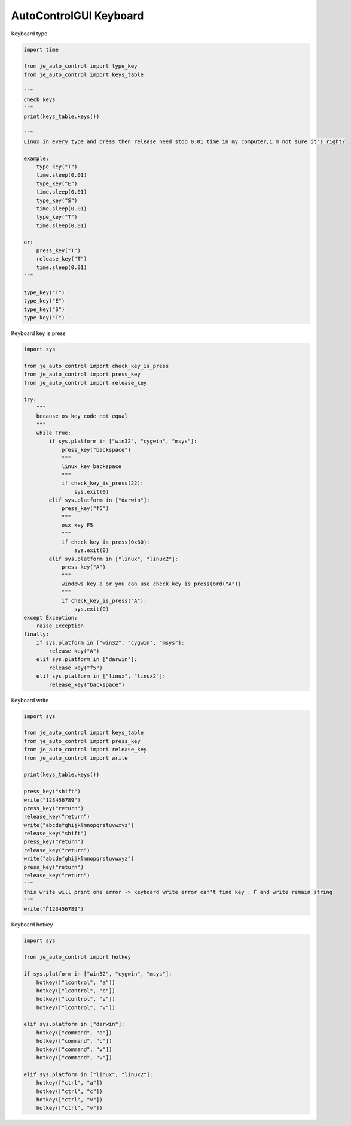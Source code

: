========================
AutoControlGUI Keyboard
========================

| Keyboard type

.. code-block:: python

    import time

    from je_auto_control import type_key
    from je_auto_control import keys_table

    """
    check keys
    """
    print(keys_table.keys())

    """
    Linux in every type and press then release need stop 0.01 time in my computer,i'm not sure it's right?

    example:
        type_key("T")
        time.sleep(0.01)
        type_key("E")
        time.sleep(0.01)
        type_key("S")
        time.sleep(0.01)
        type_key("T")
        time.sleep(0.01)

    or:
        press_key("T")
        release_key("T")
        time.sleep(0.01)
    """

    type_key("T")
    type_key("E")
    type_key("S")
    type_key("T")

| Keyboard key is press

.. code-block:: python

    import sys

    from je_auto_control import check_key_is_press
    from je_auto_control import press_key
    from je_auto_control import release_key

    try:
        """
        because os key_code not equal
        """
        while True:
            if sys.platform in ["win32", "cygwin", "msys"]:
                press_key("backspace")
                """
                linux key backspace
                """
                if check_key_is_press(22):
                    sys.exit(0)
            elif sys.platform in ["darwin"]:
                press_key("f5")
                """
                osx key F5
                """
                if check_key_is_press(0x60):
                    sys.exit(0)
            elif sys.platform in ["linux", "linux2"]:
                press_key("A")
                """
                windows key a or you can use check_key_is_press(ord("A"))
                """
                if check_key_is_press("A"):
                    sys.exit(0)
    except Exception:
        raise Exception
    finally:
        if sys.platform in ["win32", "cygwin", "msys"]:
            release_key("A")
        elif sys.platform in ["darwin"]:
            release_key("f5")
        elif sys.platform in ["linux", "linux2"]:
            release_key("backspace")



| Keyboard write

.. code-block:: python

    import sys

    from je_auto_control import keys_table
    from je_auto_control import press_key
    from je_auto_control import release_key
    from je_auto_control import write

    print(keys_table.keys())

    press_key("shift")
    write("123456789")
    press_key("return")
    release_key("return")
    write("abcdefghijklmnopqrstuvwxyz")
    release_key("shift")
    press_key("return")
    release_key("return")
    write("abcdefghijklmnopqrstuvwxyz")
    press_key("return")
    release_key("return")
    """
    this write will print one error -> keyboard write error can't find key : Ѓ and write remain string
    """
    write("Ѓ123456789")


| Keyboard hotkey

.. code-block:: python

    import sys

    from je_auto_control import hotkey

    if sys.platform in ["win32", "cygwin", "msys"]:
        hotkey(["lcontrol", "a"])
        hotkey(["lcontrol", "c"])
        hotkey(["lcontrol", "v"])
        hotkey(["lcontrol", "v"])

    elif sys.platform in ["darwin"]:
        hotkey(["command", "a"])
        hotkey(["command", "c"])
        hotkey(["command", "v"])
        hotkey(["command", "v"])

    elif sys.platform in ["linux", "linux2"]:
        hotkey(["ctrl", "a"])
        hotkey(["ctrl", "c"])
        hotkey(["ctrl", "v"])
        hotkey(["ctrl", "v"])
